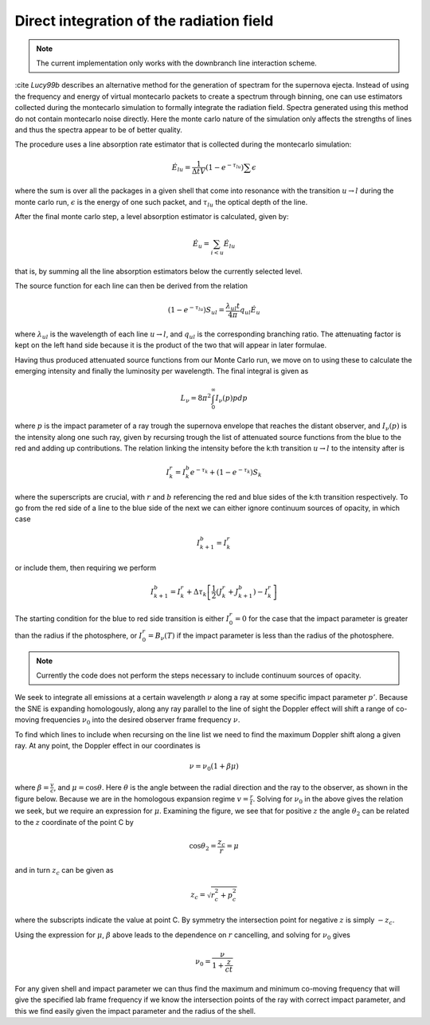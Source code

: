 ********************************
Direct integration of the radiation field
********************************

.. note::

  The current implementation only works with the downbranch line interaction scheme.


:cite `Lucy99b` describes an alternative method for the generation of spectram for the supernova ejecta. Instead of using the frequency and energy of virtual montecarlo packets to create a spectrum through binning, one can use estimators collected during the montecarlo simulation to formally integrate the radiation field. Spectra generated using this method do not contain montecarlo noise directly. Here the monte carlo nature of the simulation only affects the strengths of lines and thus the spectra appear to be of better quality.

The procedure uses a line absorption rate estimator that is collected during the montecarlo simulation:

.. math::

   \dot E_{lu} = \frac{1}{\Delta t V} \left( 1- e^{-\tau_{lu}}\right) \sum \epsilon

where the sum is over all the packages in a given shell that come into resonance with the transition :math:`u \rightarrow l` during the monte carlo run, :math:`\epsilon` is the energy of one such packet, and :math:`\tau_{lu}` the optical depth of the line.

After the final monte carlo step, a level absorption estimator is calculated, given by:

.. math::

   \dot E_u = \sum_{i < u} \dot E_{lu}

that is, by summing all the line absorption estimators below the currently selected level.

The source function for each line can then be derived from the relation

.. math::

   \left( 1- e^{-\tau_lu}\right) S_{ul} = \frac{\lambda_{ul} t}{4 \pi} q_{ul} \dot E_u

where :math:`\lambda_{ul}` is the wavelength of each line  :math:`u \rightarrow l`, and :math:`q_{ul}` is the corresponding branching ratio. The attenuating factor is kept on the left hand side because it is the product of the two that will appear in later formulae.

Having thus produced attenuated source functions from our Monte Carlo run, we move on to using these to calculate the emerging intensity and finally the luminosity per wavelength. The final integral is given as

.. math::

   L_\nu  = 8 \pi^2 \int_0^\infty I_\nu (p) p dp

where :math:`p` is the impact parameter of a ray trough the supernova envelope that reaches the distant observer, and :math:`I_\nu (p)` is the intensity along one such ray, given by recursing trough the list of attenuated source functions from the blue to the red and adding up contributions. The relation linking the intensity before the k:th transition :math:`u \rightarrow l` to the intensity after is

.. math::

   I_k^r = I_k^b e^{-\tau_k} + \left( 1- e^{-\tau_k}\right) S_{k}

where the superscripts are crucial, with :math:`r` and :math:`b` referencing the red and blue sides of the k:th transition respectively. To go from the red side of a line to the blue side of the next we can either ignore continuum sources of opacity, in which case

.. math::

   I_{k+1}^b = I_k^r

or include them, then requiring we perform

.. math::

   I_{k+1}^b = I_k^r + \Delta \tau_k \left[ \frac 1 2(J_k^r + J_{k+1}^b) - I_k^r  \right]

The starting condition for the blue to red side transition is either :math:`I_0^r = 0` for the case that the impact parameter is greater than the radius if the photosphere, or :math:`I_0^r = B_\nu(T)` if the impact parameter is less than the radius of the photosphere.

.. note::

   Currently the code does not perform the steps necessary to include continuum sources of opacity.

We seek to integrate all emissions at a certain wavelength :math:`\nu` along a ray at some specific impact parameter :math:`p'`. Because the SNE is expanding homologously, along any ray parallel to the line of sight the Doppler effect will shift a range of co-moving frequencies :math:`\nu_0` into the desired observer frame frequency :math:`\nu`.

To find which lines to include when recursing on the line list we need to find the maximum Doppler shift along a given ray. At any point, the Doppler effect in our coordinates is

.. math::

   \nu = \nu_0 \left( 1 + \beta \mu \right)

where :math:`\beta = \frac v c`, and :math:`\mu = \cos \theta`. Here :math:`\theta` is the angle between the radial direction and the ray to the observer, as shown in the figure below. Because we are in the homologous expansion regime :math:`v = \frac r t`. Solving for :math:`\nu_0` in the above gives the relation we seek, but we require an expression for :math:`\mu`. Examining the figure, we see that for positive :math:`z` the angle :math:`\theta_2` can be related to the :math:`z` coordinate of the point C by

.. math::

   \cos \theta_2 = \frac{z_c}{r} = \mu

.. image:: https://i.imgur.com/WwVHp5c.png

and in turn :math:`z_c` can be given as

.. math::

   z_c = \sqrt{r_c^2 + p_c^2}

where the subscripts indicate the value at point C. By symmetry the intersection point for negative :math:`z` is simply :math:`-z_c`.

Using the expression for :math:`\mu`, :math:`\beta` above leads to the dependence on :math:`r` cancelling, and solving for :math:`\nu_0` gives

.. math::

   \nu_0 = \frac{\nu}{1 + \frac{z}{ct}}

For any given shell and impact parameter we can thus find the maximum and minimum co-moving frequency that will give the specified lab frame frequency if we know the intersection points of the ray with correct impact parameter, and this we find easily given the impact parameter and the radius of the shell.

